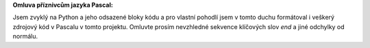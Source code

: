 **Omluva příznivcům jazyka Pascal:**

Jsem zvyklý na Python a jeho odsazené bloky kódu a pro vlastní pohodlí jsem v tomto duchu formátoval i veškerý zdrojový kód v Pascalu v tomto projektu. Omluvte prosím nevzhledné sekvence klíčových slov *end* a jiné odchylky od normálu.
